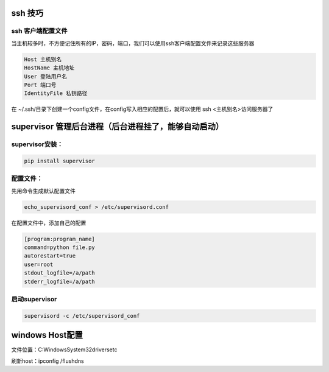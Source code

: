 ssh 技巧
------------

ssh 客户端配置文件
=======================

当主机较多时，不方便记住所有的IP，密码，端口，我们可以使用ssh客户端配置文件来记录这些服务器

.. code::

    Host 主机别名
    HostName 主机地址
    User 登陆用户名
    Port 端口号
    IdentityFile 私钥路径

在 ~/.ssh/目录下创建一个config文件，在config写入相应的配置后，就可以使用 ssh <主机别名>访问服务器了


supervisor 管理后台进程（后台进程挂了，能够自动启动）
--------------------

supervisor安装：
======================

.. code::

    pip install supervisor

配置文件：
==================

先用命令生成默认配置文件

.. code::

    echo_supervisord_conf > /etc/supervisord.conf

在配置文件中，添加自己的配置

.. code::

    [program:program_name]
    command=python file.py
    autorestart=true
    user=root
    stdout_logfile=/a/path
    stderr_logfile=/a/path

启动supervisor
===============

.. code::

    supervisord -c /etc/supervisord_conf


windows Host配置
-----------------

文件位置：C:\Windows\System32\drivers\etc

刷新host：ipconfig /flushdns